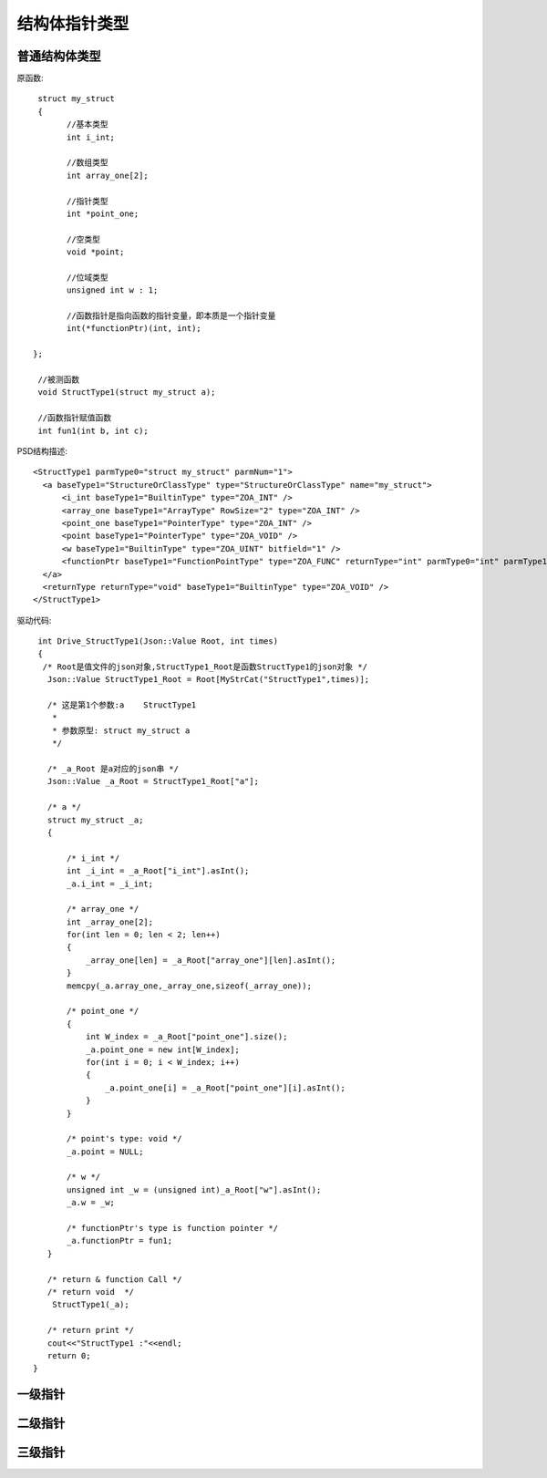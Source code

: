 .. _StructPointType

结构体指针类型
===============

普通结构体类型
--------------
原函数::

  struct my_struct
  {
	//基本类型
	int i_int;

	//数组类型
	int array_one[2];

	//指针类型
	int *point_one;

	//空类型
	void *point;

	//位域类型
	unsigned int w : 1;

	//函数指针是指向函数的指针变量，即本质是一个指针变量
	int(*functionPtr)(int, int);

 };

  //被测函数
  void StructType1(struct my_struct a);

  //函数指针赋值函数
  int fun1(int b, int c);
  
  
PSD结构描述::

  <StructType1 parmType0="struct my_struct" parmNum="1">
    <a baseType1="StructureOrClassType" type="StructureOrClassType" name="my_struct">
        <i_int baseType1="BuiltinType" type="ZOA_INT" />
        <array_one baseType1="ArrayType" RowSize="2" type="ZOA_INT" />
        <point_one baseType1="PointerType" type="ZOA_INT" />
        <point baseType1="PointerType" type="ZOA_VOID" />
        <w baseType1="BuiltinType" type="ZOA_UINT" bitfield="1" />
        <functionPtr baseType1="FunctionPointType" type="ZOA_FUNC" returnType="int" parmType0="int" parmType1="int" parmNum="2" />
    </a>
    <returnType returnType="void" baseType1="BuiltinType" type="ZOA_VOID" />
  </StructType1>
  
驱动代码::

  int Drive_StructType1(Json::Value Root, int times)
  {
   /* Root是值文件的json对象,StructType1_Root是函数StructType1的json对象 */
    Json::Value StructType1_Root = Root[MyStrCat("StructType1",times)];

    /* 这是第1个参数:a    StructType1
     *
     * 参数原型: struct my_struct a     
     */

    /* _a_Root 是a对应的json串 */
    Json::Value _a_Root = StructType1_Root["a"];

    /* a */
    struct my_struct _a;
    {

        /* i_int */
        int _i_int = _a_Root["i_int"].asInt();
        _a.i_int = _i_int;

        /* array_one */
        int _array_one[2];
        for(int len = 0; len < 2; len++)
        {
            _array_one[len] = _a_Root["array_one"][len].asInt();
        }
        memcpy(_a.array_one,_array_one,sizeof(_array_one));

        /* point_one */
        {
            int W_index = _a_Root["point_one"].size();
            _a.point_one = new int[W_index];
            for(int i = 0; i < W_index; i++)
            {
                _a.point_one[i] = _a_Root["point_one"][i].asInt();
            }
        }

        /* point's type: void */
        _a.point = NULL;

        /* w */
        unsigned int _w = (unsigned int)_a_Root["w"].asInt();
        _a.w = _w;

        /* functionPtr's type is function pointer */
        _a.functionPtr = fun1;
    }

    /* return & function Call */
    /* return void  */
     StructType1(_a);

    /* return print */
    cout<<"StructType1 :"<<endl; 
    return 0;
 }
 
一级指针
--------
二级指针
--------
三级指针
--------